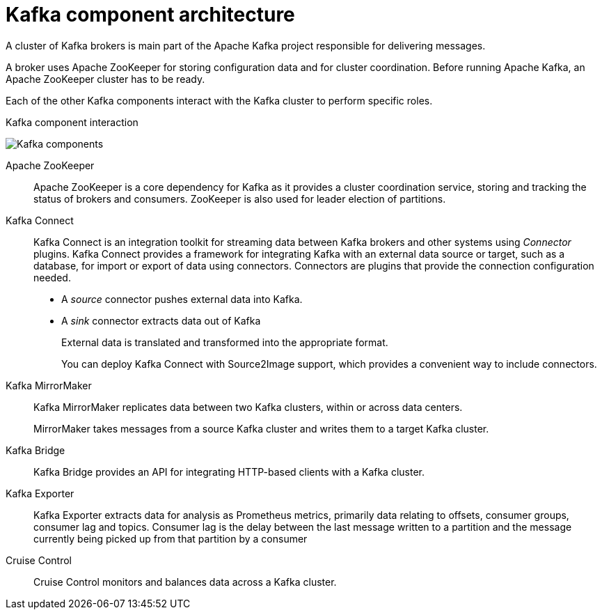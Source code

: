 // This module is included in:
//
// overview/assembly-kafka-components.adoc

[id="kafka-concepts-components_{context}"]
= Kafka component architecture

A cluster of Kafka brokers is main part of the Apache Kafka project responsible for delivering messages.

A broker uses Apache ZooKeeper for storing configuration data and for cluster coordination.
Before running Apache Kafka, an Apache ZooKeeper cluster has to be ready.

Each of the other Kafka components interact with the Kafka cluster to perform specific roles.

.Kafka component interaction

image:overview/kafka-concepts-supporting-components.png[Kafka components]

Apache ZooKeeper:: Apache ZooKeeper is a core dependency for Kafka as it provides a cluster coordination service, storing and tracking the status of brokers and consumers. ZooKeeper is also used for leader election of partitions.
Kafka Connect:: Kafka Connect is an integration toolkit for streaming data between Kafka brokers and other systems using _Connector_ plugins.
Kafka Connect provides a framework for integrating Kafka with an external data source or target, such as a database, for import or export of data using connectors.
Connectors are plugins that provide the connection configuration needed.
+
* A _source_ connector pushes external data into Kafka.
* A _sink_ connector extracts data  out of Kafka
+
External data is translated and transformed into the appropriate format.
+
You can deploy Kafka Connect with Source2Image support, which provides a convenient way to include connectors.
Kafka MirrorMaker:: Kafka MirrorMaker replicates data between two Kafka clusters, within or across data centers.
+
MirrorMaker takes messages from a source Kafka cluster and writes them to a target Kafka cluster.
Kafka Bridge:: Kafka Bridge provides an API for integrating HTTP-based clients with a Kafka cluster.
Kafka Exporter:: Kafka Exporter extracts data for analysis as Prometheus metrics, primarily data relating to offsets, consumer groups, consumer lag and topics. Consumer lag is the delay between the last message written to a partition and the message currently being picked up from that partition by a consumer
Cruise Control:: Cruise Control monitors and balances data across a Kafka cluster.